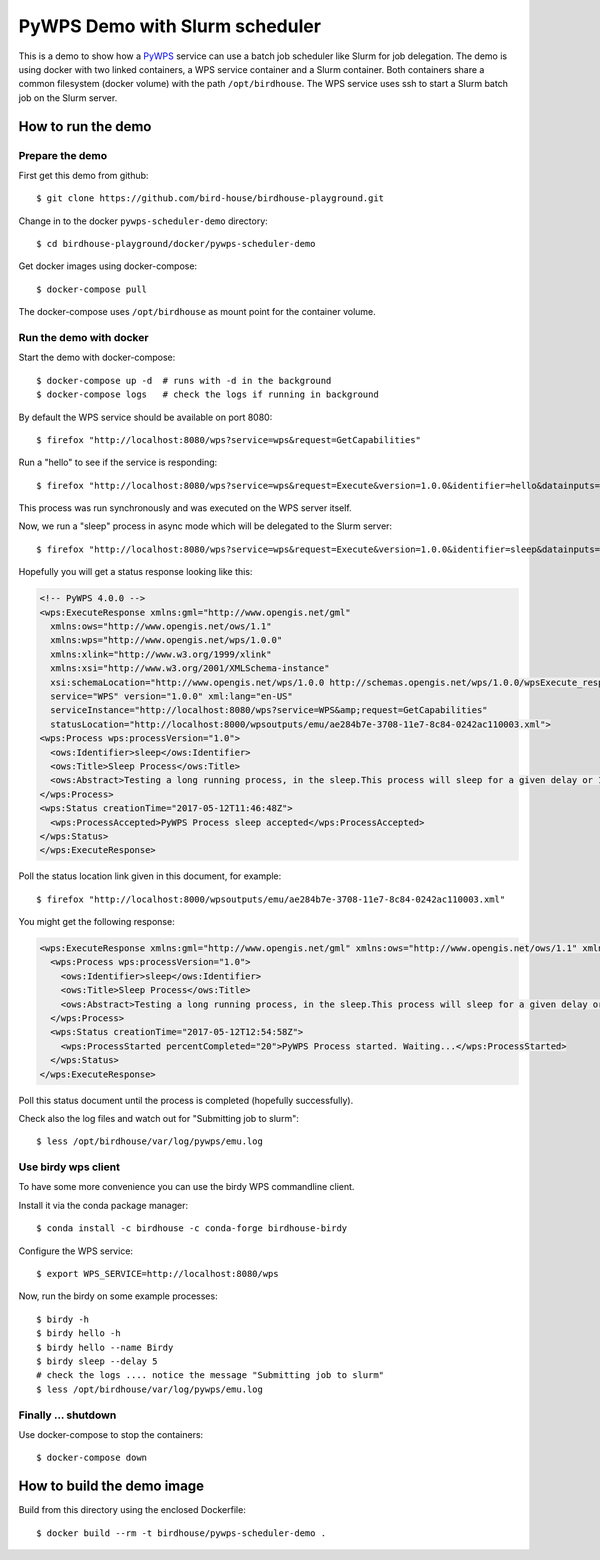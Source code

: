 .. _pywps-scheduler-demo:

*******************************
PyWPS Demo with Slurm scheduler
*******************************

This is a demo to show how a `PyWPS`_ service can use a batch job scheduler like Slurm for job delegation.
The demo is using docker with two linked containers, a WPS service container and a Slurm container.
Both containers share a common filesystem (docker volume) with the path ``/opt/birdhouse``.
The WPS service uses ssh to start a Slurm batch job on the Slurm server.

.. _`PyWPS`: http://pywps.org/

How to run the demo
*******************

Prepare the demo
-----------------

First get this demo from github::

  $ git clone https://github.com/bird-house/birdhouse-playground.git

Change in to the docker ``pywps-scheduler-demo`` directory::

  $ cd birdhouse-playground/docker/pywps-scheduler-demo

Get docker images using docker-compose::

  $ docker-compose pull

The docker-compose uses ``/opt/birdhouse`` as mount point for the container volume.


Run the demo with docker
------------------------

Start the demo with docker-compose::

  $ docker-compose up -d  # runs with -d in the background
  $ docker-compose logs   # check the logs if running in background

By default the WPS service should be available on port 8080::

  $ firefox "http://localhost:8080/wps?service=wps&request=GetCapabilities"

Run a "hello" to see if the service is responding::

  $ firefox "http://localhost:8080/wps?service=wps&request=Execute&version=1.0.0&identifier=hello&datainputs=name=Friday"

This process was run synchronously and was executed on the WPS server itself.

Now, we run a "sleep" process in async mode which will be delegated to the Slurm server::

  $ firefox "http://localhost:8080/wps?service=wps&request=Execute&version=1.0.0&identifier=sleep&datainputs=delay=10&storeExecuteResponse=true&status=true"

Hopefully you will get a status response looking like this:

.. code-block:: xml

  <!-- PyWPS 4.0.0 -->
  <wps:ExecuteResponse xmlns:gml="http://www.opengis.net/gml"
    xmlns:ows="http://www.opengis.net/ows/1.1"
    xmlns:wps="http://www.opengis.net/wps/1.0.0"
    xmlns:xlink="http://www.w3.org/1999/xlink"
    xmlns:xsi="http://www.w3.org/2001/XMLSchema-instance"
    xsi:schemaLocation="http://www.opengis.net/wps/1.0.0 http://schemas.opengis.net/wps/1.0.0/wpsExecute_response.xsd"
    service="WPS" version="1.0.0" xml:lang="en-US"
    serviceInstance="http://localhost:8080/wps?service=WPS&amp;request=GetCapabilities"
    statusLocation="http://localhost:8000/wpsoutputs/emu/ae284b7e-3708-11e7-8c84-0242ac110003.xml">
  <wps:Process wps:processVersion="1.0">
    <ows:Identifier>sleep</ows:Identifier>
    <ows:Title>Sleep Process</ows:Title>
    <ows:Abstract>Testing a long running process, in the sleep.This process will sleep for a given delay or 10 seconds if not a valid value.</ows:Abstract>
  </wps:Process>
  <wps:Status creationTime="2017-05-12T11:46:48Z">
    <wps:ProcessAccepted>PyWPS Process sleep accepted</wps:ProcessAccepted>
  </wps:Status>
  </wps:ExecuteResponse>

Poll the status location link given in this document, for example::

  $ firefox "http://localhost:8000/wpsoutputs/emu/ae284b7e-3708-11e7-8c84-0242ac110003.xml"

You might get the following response:

.. code-block:: xml

  <wps:ExecuteResponse xmlns:gml="http://www.opengis.net/gml" xmlns:ows="http://www.opengis.net/ows/1.1" xmlns:wps="http://www.opengis.net/wps/1.0.0" xmlns:xlink="http://www.w3.org/1999/xlink" xmlns:xsi="http://www.w3.org/2001/XMLSchema-instance" xsi:schemaLocation="http://www.opengis.net/wps/1.0.0 http://schemas.opengis.net/wps/1.0.0/wpsExecute_response.xsd" service="WPS" version="1.0.0" xml:lang="en-US" serviceInstance="http://localhost:8080/wps?service=WPS&amp;request=GetCapabilities" statusLocation="http://localhost:8000/wpsoutputs/emu/cc6410fe-3709-11e7-8c84-0242ac110003.xml">
    <wps:Process wps:processVersion="1.0">
      <ows:Identifier>sleep</ows:Identifier>
      <ows:Title>Sleep Process</ows:Title>
      <ows:Abstract>Testing a long running process, in the sleep.This process will sleep for a given delay or 10 seconds if not a valid value.</ows:Abstract>
    </wps:Process>
    <wps:Status creationTime="2017-05-12T12:54:58Z">
      <wps:ProcessStarted percentCompleted="20">PyWPS Process started. Waiting...</wps:ProcessStarted>
    </wps:Status>
  </wps:ExecuteResponse>

Poll this status document until the process is completed (hopefully successfully).

Check also the log files and watch out for "Submitting job to slurm"::

  $ less /opt/birdhouse/var/log/pywps/emu.log

Use birdy wps client
--------------------

To have some more convenience you can use the birdy WPS commandline client.

Install it via the conda package manager::

  $ conda install -c birdhouse -c conda-forge birdhouse-birdy

Configure the WPS service::

  $ export WPS_SERVICE=http://localhost:8080/wps

Now, run the birdy on some example processes::

  $ birdy -h
  $ birdy hello -h
  $ birdy hello --name Birdy
  $ birdy sleep --delay 5
  # check the logs .... notice the message "Submitting job to slurm"
  $ less /opt/birdhouse/var/log/pywps/emu.log

Finally ... shutdown
---------------------

Use docker-compose to stop the containers::

  $ docker-compose down


How to build the demo image
***************************

Build from this directory using the enclosed Dockerfile::

  $ docker build --rm -t birdhouse/pywps-scheduler-demo .
